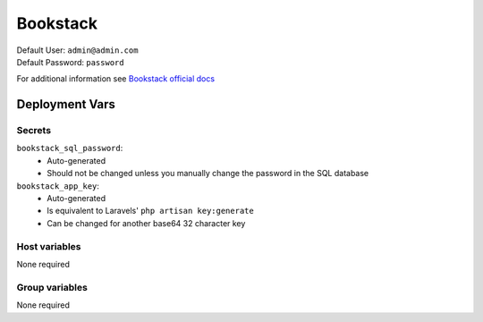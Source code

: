 Bookstack
=========

.. image:: https://cdn.jsdelivr.net/gh/walkxcode/dashboard-icons/png/bookstack.png
    :width: 200
    :height: 200

| Default User: ``admin@admin.com``
| Default Password: ``password``

For additional information see `Bookstack official docs <https://www.bookstackapp.com/docs/>`_


Deployment Vars
---------------

Secrets
*******

``bookstack_sql_password``: 
    * Auto-generated
    * Should not be changed unless you manually change the password in the SQL database

``bookstack_app_key``:
    * Auto-generated
    * Is equivalent to Laravels' ``php artisan key:generate``
    * Can be changed for another base64 32 character key

Host variables
**************

None required

Group variables
***************

None required
